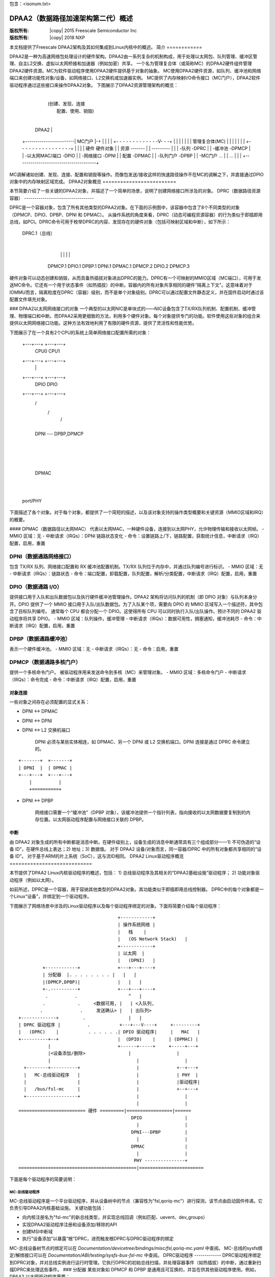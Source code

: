 包含：<isonum.txt>

=========================================================
DPAA2（数据路径加速架构第二代）概述
=========================================================

:版权所有: |copy| 2015 Freescale Semiconductor Inc
:版权所有: |copy| 2018 NXP

本文档提供了Freescale DPAA2架构及其如何集成到Linux内核中的概述。
简介
============

DPAA2是一种为高速网络包处理设计的硬件架构。DPAA2由一系列复杂的机制构成，用于处理以太网包、队列管理、缓冲区管理、自主L2交换、虚拟以太网桥接和加速器（例如加密）共享。
一个名为管理复合体（或简称MC）的DPAA2硬件组件管理DPAA2硬件资源。MC为软件驱动程序使用DPAA2硬件提供基于对象的抽象。
MC使用DPAA2硬件资源，如队列、缓冲池和网络端口来创建功能性对象/设备，如网络接口、L2交换机或加速器实例。
MC提供了内存映射I/O命令接口（MC门户），DPAA2软件驱动程序通过这些接口来操作DPAA2对象。
下图展示了DPAA2资源管理架构的概览： 

	+--------------------------------------+
	|                  操作系统(OS)         |
	|                       DPAA2驱动程序  |
	|                            |          |
	+-----------------------------|---------+
	                              |
	                              | (创建、发现、连接
	                              |  配置、使用、销毁)
	                              |
	                 DPAA2        |
	+------------------------| MC门户 |-+
	|                             |        |
	|   +- - - - - - - - - - - - -V- - -+  |
	|   |                               |  |
	|   |   管理复合体(MC)              |  |
	|   |                               |  |
	|   +- - - - - - - - - - - - - - - -+  |
	|                                      |
	| 硬件                  硬件对象   |
	| 资源                 -------    |
	| ---------                 |      |
	| -队列                    -DPRC    |
	| -缓冲池                  -DPMCP   |
	| -以太网MAC/端口           -DPIO   |
	| -网络接口                -DPNI    |
	|  配置                    -DPMAC   |
	| -队列门户                -DPBP    |
	| -MC门户                    ...    |
	|  ...                                  |
	|                                      |
	+--------------------------------------+

MC调解诸如创建、发现、连接、配置和销毁等操作。而像包发送/接收这样的快速路径操作不在MC的调解之下，并直接通过DPIO对象中的内存映射区域完成。
DPAA2对象概览
=========================

本节简要介绍了一些关键的DPAA2对象，并描述了一个简单的场景，说明了创建网络接口所涉及的对象。
DPRC（数据路径资源容器）
----------------------------------

DPRC是一个容器对象，包含了所有其他类型的DPAA2对象。在下面的示例图中，该容器中包含了8个不同类型的对象（DPMCP、DPIO、DPBP、DPNI 和 DPMAC）。
从操作系统的角度来看，DPRC（动态可编程资源容器）的行为类似于即插即用总线，如PCI。DPRC命令可用于枚举DPRC的内容、发现存在的硬件对象（包括可映射区域和中断），如下所示：

    DPRC.1（总线）
           |
           +--+--------+-------+-------+-------+
              |        |       |       |       |
            DPMCP.1  DPIO.1  DPBP.1  DPNI.1  DPMAC.1
            DPMCP.2  DPIO.2
            DPMCP.3

硬件对象可以动态创建和销毁，从而具备热插拔对象进出DPRC的能力。DPRC有一个可映射的MMIO区域（MC端口），可用于发送MC命令。它还有一个用于状态事件（如热插拔）的中断。容器内的所有对象共享相同的硬件“隔离上下文”。这意味着对于IOMMU而言，隔离粒度在DPRC（容器）级别，而不是单个对象级别。DPRC可以通过配置文件静态定义，并在固件启动时通过该配置文件填充对象。

### DPAA2以太网网络接口的对象
一个典型的以太网NIC是单块式的——NIC设备包含了TX/RX队列机制、配置机制、缓冲管理、物理端口和中断。而DPAA2采用更细致的方法，利用多个硬件对象。每个对象提供专门的功能。软件使用这些对象的组合来提供以太网网络接口功能。这种方法有效地利用了有限的硬件资源，提供了灵活性和性能优势。

下图展示了在一个具有2个CPU的系统上简单网络接口配置所需的对象：

    +---+---+ +---+---+
           CPU0     CPU1
    +---+---+ +---+---+
        |         |
    +---+---+ +---+---+
           DPIO     DPIO
    +---+---+ +---+---+
        \     /
         \   /
          \ /
    +---+---+
          DPNI  --- DPBP,DPMCP
    +---+---+
          |
          |
    +---+---+
        DPMAC
    +---+---+
          |
    port/PHY

下面描述了各个对象。对于每个对象，都提供了一个简短的描述，以及该对象支持的操作类型概要和关键资源（MMIO区域和IRQ）的概要。

#### DPMAC（数据路径以太网MAC）
代表以太网MAC，一种硬件设备，连接到以太网PHY，允许物理传输和接收以太网帧。
- MMIO 区域：无
- 中断请求（IRQs）：DPNI 链路状态变化
- 命令：设置链路上/下，链路配置，获取统计信息，中断请求（IRQ）配置，启用，重置

DPNI（数据通路网络接口）
~~~~~~~~~~~~~~~~~~~~~~~~~~~~~~~~~
包含 TX/RX 队列、网络接口配置和 RX 缓冲池配置机制。TX/RX 队列位于内存中，并通过队列编号进行标识。
- MMIO 区域：无
- 中断请求（IRQs）：链路状态
- 命令：端口配置，卸载配置，队列配置，解析/分类配置，中断请求（IRQ）配置，启用，重置

DPIO（数据通路 I/O）
~~~~~~~~~~~~~~~~~~~
提供接口用于入队和出队数据包以及执行硬件缓冲池管理操作。DPAA2 架构将访问队列的机制（即 DPIO 对象）与队列本身分开。DPIO 提供了一个 MMIO 接口用于入队/出队数据包。为了入队某个项，需要向 DPIO 的 MMIO 区域写入一个描述符，其中包含了目标队列编号。
通常每个 CPU 都会分配一个 DPIO。这使得所有 CPU 可以同时执行入队/出队操作。预计不同的 DPAA2 驱动程序将共享 DPIO。
- MMIO 区域：队列操作，缓冲管理
- 中断请求（IRQs）：数据可用性，拥塞通知，缓冲池耗尽
- 命令：中断请求（IRQ）配置，启用，重置

DPBP（数据通路缓冲池）
~~~~~~~~~~~~~~~~~~~~~~~~~~~
表示一个硬件缓冲池。
- MMIO 区域：无
- 中断请求（IRQs）：无
- 命令：启用，重置

DPMCP（数据通路多核门户）
~~~~~~~~~~~~~~~~~~~~~~~~~~
提供一个多核命令门户。
被驱动程序用来发送命令到多核（MC）来管理对象。
- MMIO 区域：多核命令门户
- 中断请求（IRQs）：命令完成
- 命令：中断请求（IRQ）配置，启用，重置

对象连接
==================
一些对象之间存在必须配置的显式关系：

- DPNI ↔ DPMAC
- DPNI ↔ DPNI
- DPNI ↔ L2 交换机端口

    DPNI 必须与某些实体相连，如 DPMAC、另一个 DPNI 或 L2 交换机端口。DPNI 连接是通过 DPRC 命令建立的。
::

              +-------+  +-------+
              | DPNI  |  | DPMAC |
              +---+---+  +---+---+
                  |          |
                  +==========+

- DPNI ↔ DPBP

    网络接口需要一个“缓冲池”（DPBP 对象），该缓冲池提供一个指针列表，指向接收的以太网数据要复制到的内存位置。以太网驱动程序配置与网络接口关联的 DPBP。

中断
==========
由 DPAA2 对象生成的所有中断都是消息中断。在硬件级别上，设备生成的消息中断通常具有三个组成部分——1) 不可伪造的“设备 ID”，在硬件总线上表达；2) 地址；3) 数据值。
对于 DPAA2 设备/对象而言，同一容器/DPRC 中的所有对象都共享相同的“设备 ID”。
对于基于ARM的片上系统（SoC），这与流ID相同。
DPAA2 Linux驱动程序概览
============================

本节提供了DPAA2 Linux内核驱动程序的概述，包括：
1) 总线驱动程序及其相关的“DPAA2基础设施”驱动程序；
2) 功能对象驱动程序（例如以太网）。

如前所述，DPRC是一个容器，用于容纳其他类型的DPAA2对象。其功能类似于即插即用总线控制器。
DPRC中的每个对象都是一个Linux“设备”，并绑定到一个驱动程序。

下图展示了网络场景中涉及的Linux驱动程序以及每个驱动程序绑定的对象。下面将简要介绍每个驱动程序：
::

	                                     +------------+
	                                     | 操作系统网络 |
	                                     |   栈    |
	                                     |   (OS Network Stack)   |
	                                     +------------+
	                                     | 以太网  |
	                                     |   (DPNI)   |
	         +------------+              +---+---+----+
	         | 分配器  |. . . . . . . . |   |   |
	         |(DPMCP,DPBP)|              |   |   |
	         +-.----------+              +---+---+----+
	          .          .                   ^   |
	         .            .     <数据可用, |   | <入队列,
	        .              .     发送确认> |   | 出队列>
	+-------------+         .                |   |
	| DPRC 驱动程序 |          .           +---+---V----+     +---------+
	|   (DPRC)    |           . . . . . .| DPIO 驱动程序|     |   MAC   |
	+----------+--+                      |  (DPIO)    |     | (DPMAC) |
	           |                         +------+-----+     +-----+---+
	           |<设备添加/删除>                |                 |
	           |                                |                 |
	  +--------+----------+                     |              +--+---+
	  |   MC-总线驱动程序   |                     |              | PHY  |
	  |                   |                     |              |驱动程序|
	  |   /bus/fsl-mc     |                     |              +--+---+
	  +-------------------+                     |                 |
	                                            |                 |
	========================= 硬件 =========|=================|======
	                                          DPIO                |
	                                            |                 |
	                                          DPNI---DPBP         |
	                                            |                 |
	                                          DPMAC               |
	                                            |                 |
	                                           PHY ---------------+
	============================================|========================

下面是每个驱动程序的简要说明：

MC-总线驱动程序
-----------------
MC-总线驱动程序是一个平台驱动程序，并从设备树中的节点（兼容性为"fsl,qoriq-mc"）进行探测，该节点由启动固件传递。它负责引导DPAA2内核基础设施。
关键功能包括：

- 向内核注册名为"fsl-mc"的新总线类型，并实现总线回调（例如匹配、uevent、dev_groups）
- 实现DPAA2驱动程序注册和设备添加/移除的API
- 创建MSI中断域
- 执行“设备添加”以暴露“根”DPRC，进而触发根DPRC与DPRC驱动程序的绑定

MC-总线设备树节点的绑定可以在 *Documentation/devicetree/bindings/misc/fsl,qoriq-mc.yaml* 中查阅。
MC-总线的sysfs绑定/解绑接口可以在 *Documentation/ABI/testing/sysfs-bus-fsl-mc* 中查阅。
DPRC驱动程序
-------------
DPRC驱动程序绑定到DPRC对象，并对总线实例进行运行时管理。它执行DPRC的初始总线扫描，并处理容器事件（如热插拔）的中断，通过重新扫描DPRC来处理这些事件。
### 分配器
某些对象如 DPMCP 和 DPBP 是通用且可互换的，并旨在供其他驱动程序使用。例如，
DPAA2 以太网驱动程序需要：

- 使用 DPMCP 发送管理命令，以配置网络接口
- 使用 DPBP 为网络缓冲池

分配器驱动程序注册这些可分配的对象类型，当总线被探测时，这些对象将绑定到分配器。
分配器维护一个对象池，供其他 DPAA2 驱动程序分配使用。

### DPIO 驱动程序
DPIO 驱动程序绑定到 DPIO 对象并提供服务，使其他驱动程序（如以太网驱动程序）能够为其各自对象入队和出队数据。
关键服务包括：

- 数据可用性通知
- 硬件队列操作（数据的入队和出队）
- 硬件缓冲池管理

为了发送一个数据包，以太网驱动程序将数据放入队列并调用 DPIO API。对于接收，以太网驱动程序注册了一个数据可用性通知回调。为了出队一个数据包，使用了 DPIO API。
为了达到最优性能，通常每个物理 CPU 绑定一个 DPIO 对象，允许不同的 CPU 同时进行数据的入队和出队操作。
DPIO 驱动程序代表内核中所有活跃的 DPAA2 驱动程序运行——以太网、加密、压缩等。

### 以太网驱动程序
以太网驱动程序绑定到 DPNI，并实现了连接 DPAA2 网络接口与网络堆栈所需的内核接口。
每个 DPNI 对应一个 Linux 网络接口。

### MAC 驱动程序
以太网 PHY 是一个芯片外的、特定于主板的组件，通过 mdio 总线由相应的 PHY 驱动程序管理。MAC 驱动程序充当 PHY 驱动程序与管理控制器 (MC) 之间的代理。它通过向 DPMAC 对象发送管理命令来实现这一代理功能。
如果 PHY 驱动程序检测到链路变化，MAC 驱动程序将通过 DPMAC 命令通知管理控制器 (MC)。如果网络接口被启用或禁用，管理控制器 (MC) 将通过中断通知 DPMAC 驱动程序，驱动程序可以采取适当的行动。
您没有提供需要翻译的文本。请提供需要翻译成中文的英文或其他语言的文本。
